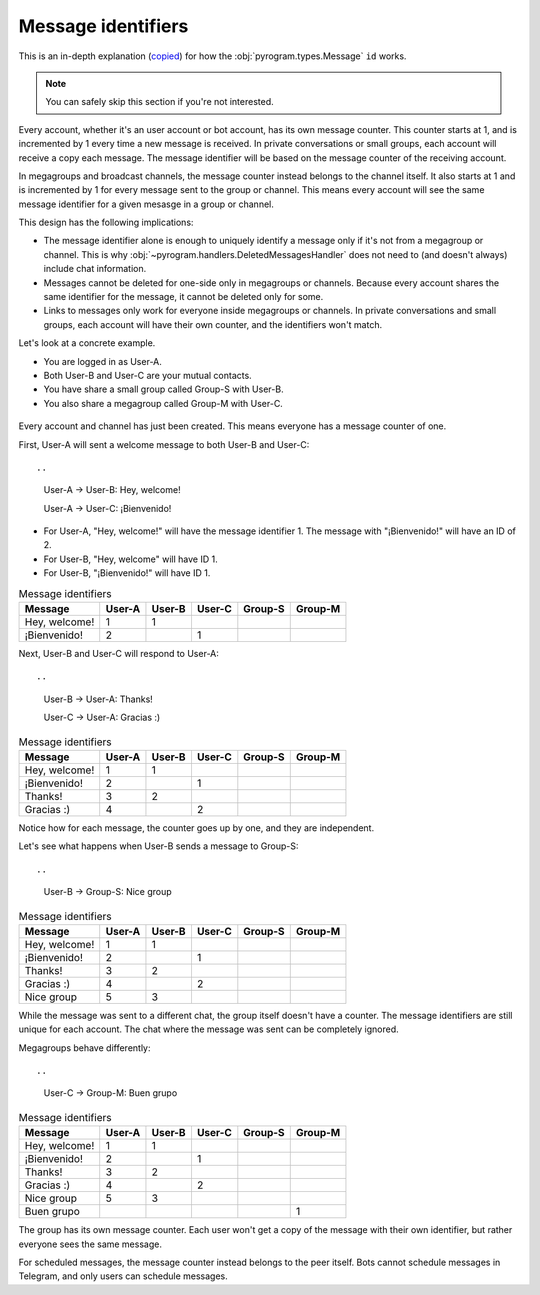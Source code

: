 Message identifiers
===========================

This is an in-depth explanation (`copied <https://docs.telethon.dev/en/v2/concepts/messages.html#message-identifiers>`_) for how the :obj:`pyrogram.types.Message` ``id`` works.

.. note::

    You can safely skip this section if you're not interested.

Every account, whether it's an user account or bot account, has its own message counter.
This counter starts at 1, and is incremented by 1 every time a new message is received.
In private conversations or small groups, each account will receive a copy each message.
The message identifier will be based on the message counter of the receiving account.

In megagroups and broadcast channels, the message counter instead belongs to the channel itself.
It also starts at 1 and is incremented by 1 for every message sent to the group or channel.
This means every account will see the same message identifier for a given mesasge in a group or channel.

This design has the following implications:

* The message identifier alone is enough to uniquely identify a message only if it's not from a megagroup or channel.
  This is why :obj:`~pyrogram.handlers.DeletedMessagesHandler` does not need to (and doesn't always) include chat information.
* Messages cannot be deleted for one-side only in megagroups or channels.
  Because every account shares the same identifier for the message, it cannot be deleted only for some.
* Links to messages only work for everyone inside megagroups or channels.
  In private conversations and small groups, each account will have their own counter, and the identifiers won't match.

Let's look at a concrete example.

* You are logged in as User-A.
* Both User-B and User-C are your mutual contacts.
* You have share a small group called Group-S with User-B.
* You also share a megagroup called Group-M with User-C.


.. figure:: https://te.legra.ph/file/110b577d4511bb978cc96.png
    :align: center


Every account and channel has just been created.
This means everyone has a message counter of one.

First, User-A will sent a welcome message to both User-B and User-C::

..
    User-A → User-B: Hey, welcome!

    User-A → User-C: ¡Bienvenido!

* For User-A, "Hey, welcome!" will have the message identifier 1. The message with "¡Bienvenido!" will have an ID of 2.
* For User-B, "Hey, welcome" will have ID 1.
* For User-B, "¡Bienvenido!" will have ID 1.

.. csv-table:: Message identifiers
   :header: "Message", "User-A", "User-B", "User-C", "Group-S", "Group-M"

   "Hey, welcome!", 1, 1, "", "", ""
   "¡Bienvenido!", 2, "", 1, "", ""

Next, User-B and User-C will respond to User-A::

..
    User-B → User-A: Thanks!

    User-C → User-A: Gracias :)

.. csv-table:: Message identifiers
   :header: "Message", "User-A", "User-B", "User-C", "Group-S", "Group-M"

   "Hey, welcome!", 1, 1, "", "", ""
   "¡Bienvenido!", 2, "", 1, "", ""
   "Thanks!", 3, 2, "", "", ""
   "Gracias :)", 4, "", 2, "", ""

Notice how for each message, the counter goes up by one, and they are independent.

Let's see what happens when User-B sends a message to Group-S::

..
    User-B → Group-S: Nice group

.. csv-table:: Message identifiers
   :header: "Message", "User-A", "User-B", "User-C", "Group-S", "Group-M"

   "Hey, welcome!", 1, 1, "", "", ""
   "¡Bienvenido!", 2, "", 1, "", ""
   "Thanks!", 3, 2, "", "", ""
   "Gracias :)", 4, "", 2, "", ""
   "Nice group", 5, 3, "", "", ""

While the message was sent to a different chat, the group itself doesn't have a counter.
The message identifiers are still unique for each account.
The chat where the message was sent can be completely ignored.

Megagroups behave differently::

..
    User-C → Group-M: Buen grupo

.. csv-table:: Message identifiers
   :header: "Message", "User-A", "User-B", "User-C", "Group-S", "Group-M"

   "Hey, welcome!", 1, 1, "", "", ""
   "¡Bienvenido!", 2, "", 1, "", ""
   "Thanks!", 3, 2, "", "", ""
   "Gracias :)", 4, "", 2, "", ""
   "Nice group", 5, 3, "", "", ""
   "Buen grupo", "", "", "", "", 1

The group has its own message counter.
Each user won't get a copy of the message with their own identifier, but rather everyone sees the same message.

For scheduled messages, the message counter instead belongs to the peer itself.
Bots cannot schedule messages in Telegram, and only users can schedule messages.

